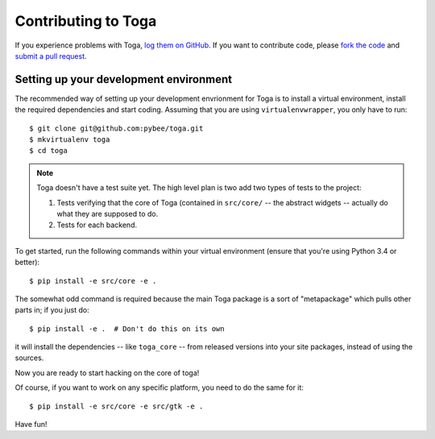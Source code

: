Contributing to Toga
====================


If you experience problems with Toga, `log them on GitHub`_. If you want to contribute code, please `fork the code`_ and `submit a pull request`_.

.. _log them on Github: https://github.com/pybee/toga/issues
.. _fork the code: https://github.com/pybee/toga
.. _submit a pull request: https://github.com/pybee/toga/pulls


Setting up your development environment
---------------------------------------

The recommended way of setting up your development envrionment for Toga
is to install a virtual environment, install the required dependencies and
start coding. Assuming that you are using ``virtualenvwrapper``, you only have
to run::

    $ git clone git@github.com:pybee/toga.git
    $ mkvirtualenv toga
    $ cd toga

.. note::

   Toga doesn't have a test suite yet. The high level plan is two add
   two types of tests to the project:

   1. Tests verifying that the core of Toga (contained in ``src/core/``
      -- the abstract widgets -- actually do what they are supposed to
      do.

   2. Tests for each backend.

..
   Toga uses ``unittest`` for its own test suite as well as additional
   helper modules for testing. To install all the requirements for Toga,
   you have to run the following commands within your virtual environment::

To get started, run the following commands within your virtual
environment (ensure that you're using Python 3.4 or better)::

    $ pip install -e src/core -e .

The somewhat odd command is required because the main Toga package is a
sort of "metapackage" which pulls other parts in; if you just do::

    $ pip install -e .  # Don't do this on its own

it will install the dependencies -- like ``toga_core`` -- from released versions
into your site packages, instead of using the sources.

Now you are ready to start hacking on the core of toga!

Of course, if you want to work on any specific platform, you need to do the
same for it::

    $ pip install -e src/core -e src/gtk -e .

Have fun!
